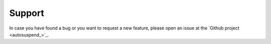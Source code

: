 Support
=======

In case you have found a bug or you want to request a new feature, please open an issue at the `Github project <autosuspend_>`_.
